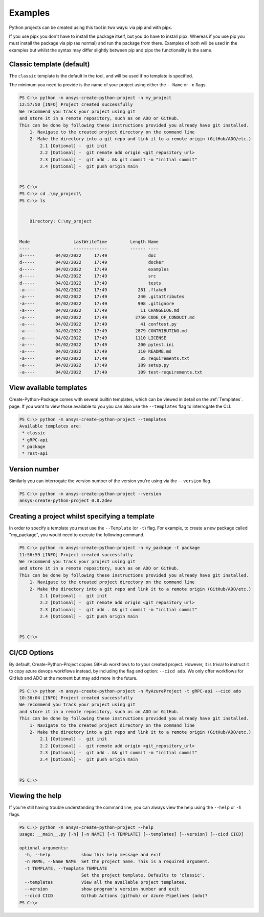 .. _Examples:

Examples
========

Python projects can be created using this tool in two ways:
via pip and with pipx.

If you use pipx you don't have to install the package itself,
but you do have to install pipx. Whereas if you use pip you
must install the package via pip (as normal) and run the package
from there. Examples of both will be used in the examples but
whilst the syntax may differ slightly between pip and pipx the
functionality is the same.

Classic template (default)
--------------------------

The ``classic`` template is the default in the tool, and will be used if no template is specified.

The minimum you need to provide is the name of your project using either the ``--Name`` or ``-n`` flags.

.. code-block:: powershell

    PS C:\> python -m ansys-create-python-project -n my_project
    12:57:50 [INFO] Project created successfully
    We recommend you track your project using git
    and store it in a remote repository, such as on ADO or GitHub.
    This can be done by following these instructions provided you already have git installed.
        1- Navigate to the created project directory on the command line
        2- Make the directory into a git repo and link it to a remote origin (GitHub/ADO/etc.)
            2.1 [Optional] -  git init
            2.2 [Optional] -  git remote add origin <git_repository_url>
            2.3 [Optional] -  git add . && git commit -m "initial commit"
            2.4 [Optional] -  git push origin main


    PS C:\>
    PS C:\> cd .\my_project\
    PS C:\> ls


        Directory: C:\my_project


    Mode                 LastWriteTime         Length Name
    ----                 -------------         ------ ----
    d-----        04/02/2022     17:49                doc
    d-----        04/02/2022     17:49                docker
    d-----        04/02/2022     17:49                examples
    d-----        04/02/2022     17:49                src
    d-----        04/02/2022     17:49                tests
    -a----        04/02/2022     17:49            281 .flake8
    -a----        04/02/2022     17:49            240 .gitattributes
    -a----        04/02/2022     17:49            998 .gitignore
    -a----        04/02/2022     17:49             11 CHANGELOG.md
    -a----        04/02/2022     17:49           2750 CODE_OF_CONDUCT.md
    -a----        04/02/2022     17:49             41 conftest.py
    -a----        04/02/2022     17:49           2879 CONTRIBUTING.md
    -a----        04/02/2022     17:49           1110 LICENSE
    -a----        04/02/2022     17:49            200 pytest.ini
    -a----        04/02/2022     17:49            110 README.md
    -a----        04/02/2022     17:49             35 requirements.txt
    -a----        04/02/2022     17:49            389 setup.py
    -a----        04/02/2022     17:49            109 test-requirements.txt


View available templates
------------------------

Create-Python-Package comes with several builtin templates, which can be viewed in detail on
the :ref:`Templates`. page. If you want to view those available to you you can also use the
``--templates`` flag to interrogate the CLI.

.. code-block:: powershell

    PS C:\> python -m ansys-create-python-project --templates
    Available templates are:
     * classic
     * gRPC-api
     * package
     * rest-api


Version number
--------------

Similarly you can interrogate the version number of the version you're using via the ``--version`` flag.

.. code-block:: powershell

    PS C:\> python -m ansys-create-python-project --version
    ansys-create-python-project 0.0.2dev


Creating a project whilst specifying a template
-----------------------------------------------

In order to specify a template you must use the ``--Template`` (or ``-t``) flag.
For example, to create a new package called "my_package", you would need to execute the following command.

.. code-block:: powershell

    PS C:\> python -m ansys-create-python-project -n my_package -t package
    11:56:59 [INFO] Project created successfully
    We recommend you track your project using git
    and store it in a remote repository, such as on ADO or GitHub.
    This can be done by following these instructions provided you already have git installed.
        1- Navigate to the created project directory on the command line
        2- Make the directory into a git repo and link it to a remote origin (GitHub/ADO/etc.)
            2.1 [Optional] -  git init
            2.2 [Optional] -  git remote add origin <git_repository_url>
            2.3 [Optional] -  git add . && git commit -m "initial commit"
            2.4 [Optional] -  git push origin main


    PS C:\>

CI/CD Options
-------------

By default, Create-Python-Project copies GitHub workflows to to your created project.
However, it is trivial to instruct it to copy azure devops workflows instead, by including
the flag and option: ``--cicd ado``. We only offer workflows for GitHub and ADO at the moment
but may add more in the future.

.. code-block:: powershell

    PS C:\> python -m ansys-create-python-project -n MyAzureProject -t gRPC-api --cicd ado
    10:36:04 [INFO] Project created successfully 
    We recommend you track your project using git
    and store it in a remote repository, such as on ADO or GitHub.
    This can be done by following these instructions provided you already have git installed.
        1- Navigate to the created project directory on the command line
        2- Make the directory into a git repo and link it to a remote origin (GitHub/ADO/etc.)
            2.1 [Optional] -  git init
            2.2 [Optional] -  git remote add origin <git_repository_url>
            2.3 [Optional] -  git add . && git commit -m "initial commit"
            2.4 [Optional] -  git push origin main


    PS C:\>



Viewing the help
----------------

If you're still having trouble understanding the command line, you can always view the help using the
``--help`` or ``-h`` flags.

.. code-block:: powershell

    PS C:\> python -m ansys-create-python-project --help
    usage: __main__.py [-h] [-n NAME] [-t TEMPLATE] [--templates] [--version] [--cicd CICD]

    optional arguments:
      -h, --help            show this help message and exit
      -n NAME, --Name NAME  Set the project name. This is a required argument.
      -t TEMPLATE, --Template TEMPLATE
                            Set the project template. Defaults to 'classic'.
      --templates           View all the available project templates.
      --version             show program's version number and exit
      --cicd CICD           Github Actions (github) or Azure Pipelines (ado)?
    PS C:\>
